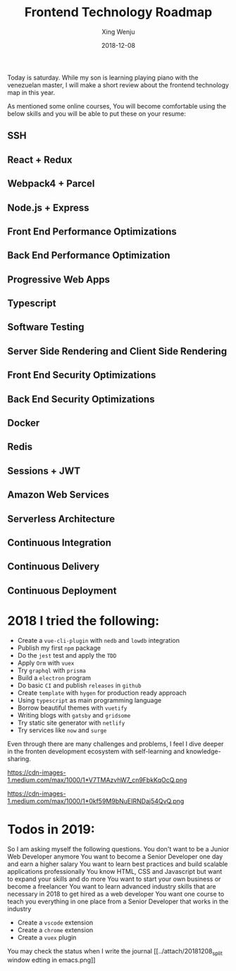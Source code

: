 #+title: Frontend Technology Roadmap
#+author: Xing Wenju
#+except: Review the technology stack of 2018
#+date: 2018-12-08

Today is saturday. While my son is learning playing piano with the venezuelan
master, I will make a short review about the frontend technology map in this
year.

As mentioned some online courses, You will become comfortable using the below
skills and you will be able to put these on your resume:

** SSH
** React + Redux
** Webpack4 + Parcel
** Node.js + Express
** Front End Performance Optimizations
** Back End Performance Optimization
** Progressive Web Apps
** Typescript
** Software Testing
** Server Side Rendering and Client Side Rendering
** Front End Security Optimizations
** Back End Security Optimizations
** Docker
** Redis
** Sessions + JWT
** Amazon Web Services
** Serverless Architecture
** Continuous Integration
** Continuous Delivery
** Continuous Deployment

* 2018 I tried the following:
- Create a =vue-cli-plugin= with =nedb= and =lowdb= integration
- Publish my first =npm= package
- Do the =jest= test and apply the =TDD=
- Apply =Orm= with =vuex=
- Try =graphql= with =prisma=
- Build a =electron= program
- Do basic =CI= and publish =releases= in =github=
- Create =template= with =hygen= for production ready approach
- Using =typescript= as main programming language
- Borrow beautiful themes with =vuetify=
- Writing blogs with =gatsby= and =gridsome=
- Try static site generator with =netlify=
- Try services like =now= and =surge=

Even through there are many challenges and problems, I feel I dive deeper in the
fronten development ecosystem with self-learning and knowledge-sharing.

https://cdn-images-1.medium.com/max/1000/1*V7TMAzvhW7_cn9FbkKqOcQ.png

https://cdn-images-1.medium.com/max/1000/1*0kf59M9bNuEIRNDaj54QvQ.png

* Todos in 2019:

So I am asking myself the following questions. You don't want to be a Junior Web
Developer anymore You want to become a Senior Developer one day and earn a
higher salary You want to learn best practices and build scalable applications
professionally You know HTML, CSS and Javascript but want to expand your skills
and do more You want to start your own business or become a freelancer You want
to learn advanced industry skills that are necessary in 2018 to get hired as a
web developer You want one course to teach you everything in one place from a
Senior Developer that works in the industry

- Create a =vscode= extension
- Create a =chrome= extension
- Create a =vuex= plugin

You may check the status when I write the journal [[../attach/20181208_split
window edting in emacs.png]]
